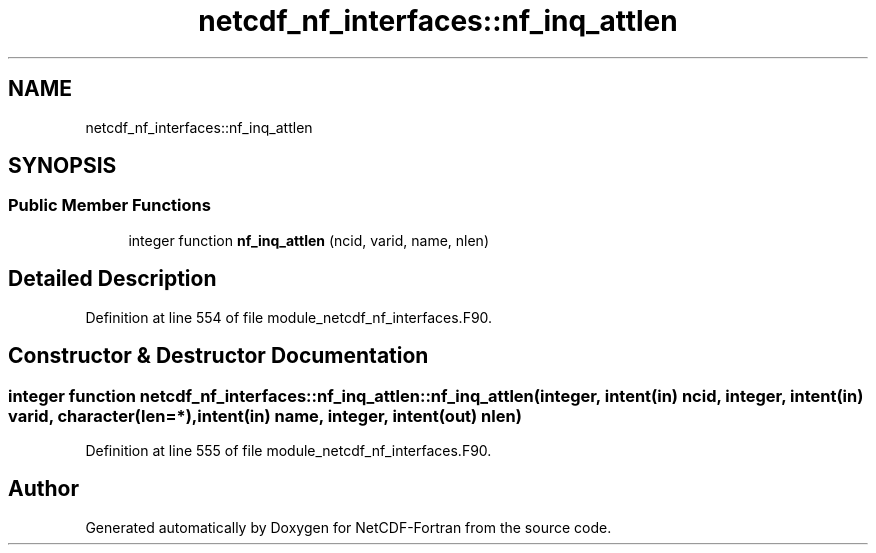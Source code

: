 .TH "netcdf_nf_interfaces::nf_inq_attlen" 3 "Wed Jan 17 2018" "Version 4.5.0-development" "NetCDF-Fortran" \" -*- nroff -*-
.ad l
.nh
.SH NAME
netcdf_nf_interfaces::nf_inq_attlen
.SH SYNOPSIS
.br
.PP
.SS "Public Member Functions"

.in +1c
.ti -1c
.RI "integer function \fBnf_inq_attlen\fP (ncid, varid, name, nlen)"
.br
.in -1c
.SH "Detailed Description"
.PP 
Definition at line 554 of file module_netcdf_nf_interfaces\&.F90\&.
.SH "Constructor & Destructor Documentation"
.PP 
.SS "integer function netcdf_nf_interfaces::nf_inq_attlen::nf_inq_attlen (integer, intent(in) ncid, integer, intent(in) varid, character(len=*), intent(in) name, integer, intent(out) nlen)"

.PP
Definition at line 555 of file module_netcdf_nf_interfaces\&.F90\&.

.SH "Author"
.PP 
Generated automatically by Doxygen for NetCDF-Fortran from the source code\&.
